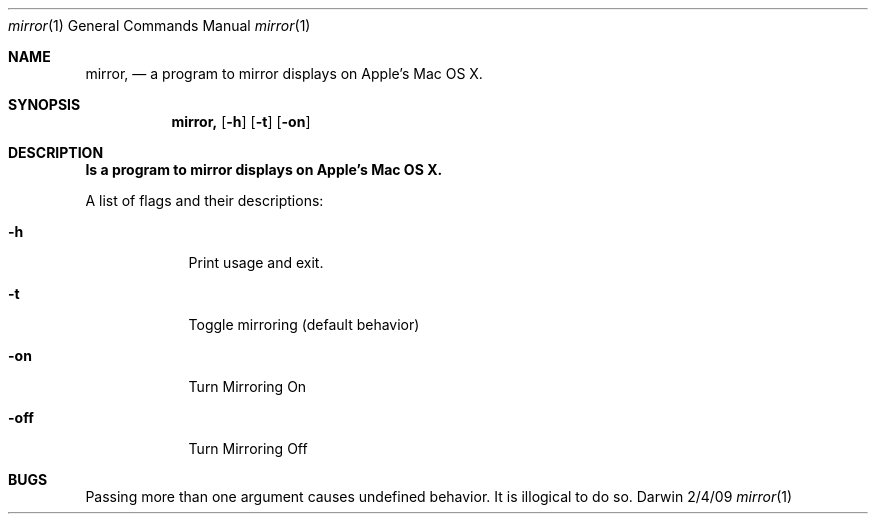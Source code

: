 .Dd 2/4/09               \" DATE 
.Dt mirror 1      \" Program name and manual section number 
.Os Darwin
.Sh NAME                 \" Section Header - required - don't modify 
.Nm mirror,
.Nd a program to mirror displays on Apple's Mac OS X.
.Sh SYNOPSIS             \" Section Header - required - don't modify
.Nm
.Op Fl h
.Op Fl t
.Op Fl on
.OpFl off
.Sh DESCRIPTION          \" Section Header - required - don't modify
.Nm Is a program to mirror displays on Apple's Mac OS X.
.Pp
A list of flags and their descriptions:
.Bl -tag -width -indent  \" Differs from above in tag removed 
.It Fl h                 \"-h flag as a list item
Print usage and exit.
.It Fl t
Toggle mirroring (default behavior)
.It Fl on
Turn Mirroring On
.It Fl off
Turn Mirroring Off
.El                      \" Ends the list
.Pp
.Sh BUGS              \" Document known, unremedied bugs 
Passing more than one argument causes undefined behavior. It is illogical to do so.
.\" .Sh HISTORY           \" Document history if command behaves in a unique manner
